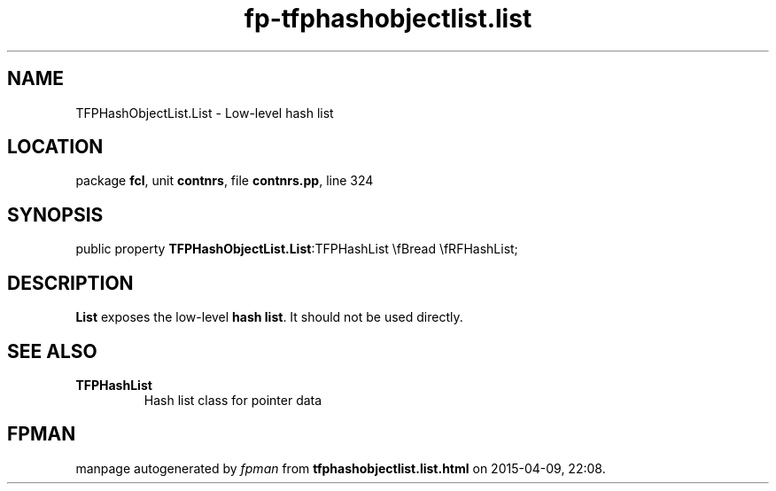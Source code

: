 .\" file autogenerated by fpman
.TH "fp-tfphashobjectlist.list" 3 "2014-03-14" "fpman" "Free Pascal Programmer's Manual"
.SH NAME
TFPHashObjectList.List - Low-level hash list
.SH LOCATION
package \fBfcl\fR, unit \fBcontnrs\fR, file \fBcontnrs.pp\fR, line 324
.SH SYNOPSIS
public property  \fBTFPHashObjectList.List\fR:TFPHashList \\fBread \\fRFHashList;
.SH DESCRIPTION
\fBList\fR exposes the low-level \fBhash list\fR. It should not be used directly.


.SH SEE ALSO
.TP
.B TFPHashList
Hash list class for pointer data

.SH FPMAN
manpage autogenerated by \fIfpman\fR from \fBtfphashobjectlist.list.html\fR on 2015-04-09, 22:08.

